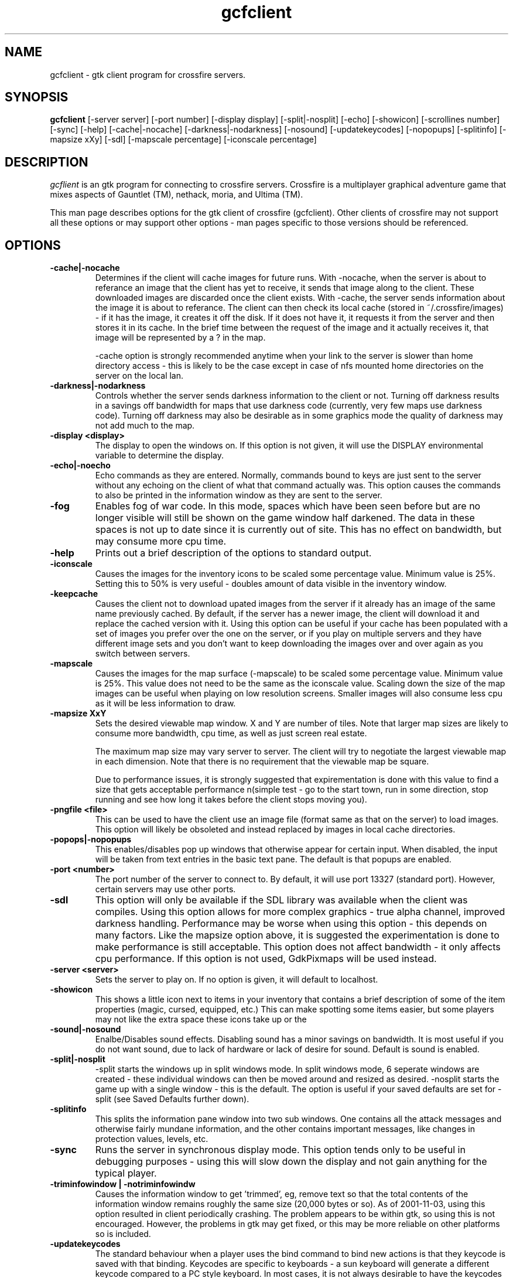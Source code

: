 .\"$Id$
.TH gcfclient
.SH NAME
gcfclient - gtk client program for crossfire servers.
.SH SYNOPSIS
.B gcfclient 
[-server server] [-port number] [-display display] [-split|-nosplit]
[-echo] [-showicon] [-scrollines number] [-sync] [-help]
[-cache|-nocache] [-darkness|-nodarkness] [-nosound]
[-updatekeycodes] [-nopopups] [-splitinfo] [-mapsize xXy] [-sdl]
[-mapscale percentage] [-iconscale percentage]
.SH DESCRIPTION
.PP
.I gcflient
is an gtk program for connecting to crossfire servers.  Crossfire is a
multiplayer graphical adventure game that mixes aspects of Gauntlet (TM),
nethack, moria, and Ultima (TM).

This man page describes options for the gtk client of crossfire
(gcfclient).  Other clients of crossfire may not support all these options
or may support other options - man pages specific to those versions
should be referenced.

.SH OPTIONS
.TP
.B -cache|-nocache
Determines if the client will cache images for future runs.  With -nocache,
when the server is about to referance an image that the client has
yet to receive, it sends that image along to the client.  These downloaded
images are discarded once the client exists.  With -cache, the server
sends information about the image it is about to referance.  The client
can then check its local cache (stored in ~/.crossfire/images) - if it
has the image, it creates it off the disk.  If it does not have it,
it requests it from the server and then stores it in its cache.  In the
brief time between the request of the image and it actually receives it,
that image will be represented by a ? in the map.

-cache option is strongly recommended anytime when your link to the server
is slower than home directory access - this is likely to be the case
except in case of nfs mounted home directories on the server on the local
lan.

.TP
.B -darkness|-nodarkness
Controls whether the server sends darkness information to the client
or not.  Turning off darkness results in a savings off bandwidth
for maps that use darkness code (currently, very few maps use darkness
code).  Turning off darkness may also be desirable as in some graphics
mode the quality of darkness may not add much to the map.

.TP
.B -display <display>
The display to open the windows on.  If this option is not given, it
will use the DISPLAY environmental variable to determine the display.

.TP
.B -echo|-noecho
Echo commands as they are entered.  Normally, commands bound to keys
are just sent to the server without any echoing on the client of what
that command actually was.  This option causes the commands to also be
printed in the information window as they are sent to the server.

.TP
.B -fog
Enables fog of war code.  In this mode, spaces which have been seen
before but are no longer visible will still be shown on the game
window half darkened.  The data in these spaces is not up to date
since it is currently out of site.  This has no effect on bandwidth,
but may consume more cpu time.

.TP
.B -help
Prints out a brief description of the options to standard output.

.TP
.B -iconscale
Causes the images for the inventory icons 
to be scaled some percentage value.
Minimum value is 25%.  Setting this to 50% is
very useful - doubles amount of data visible in the inventory
window.

.TP
.B -keepcache
Causes the client not to download upated images from the server
if it already has an image of the same name previously cached.
By default, if the server has a newer image, the client will download
it and replace the cached version with it.  Using this option can be
useful if your cache has been populated with a set of images you
prefer over the one on the server, or if you play on multiple servers
and they have different image sets and you don't want to keep downloading
the images over and over again as you switch between servers.

.TP
.B -mapscale
Causes the images for the 
map surface (-mapscale) to be scaled some percentage value.
Minimum value is 25%.  This value does not need to be the same as
the iconscale value.  Scaling down the size of the map images can
be useful when playing on low resolution screens.  Smaller images
will also consume less cpu as it will be less information to draw.

.TP
.B -mapsize XxY
Sets the desired viewable map window.  X and Y are number of tiles.
Note that larger map sizes are likely to consume more bandwidth,
cpu time, as well as just screen real estate.

The maximum map size may vary server to server.  The client will
try to negotiate the largest viewable map in each dimension.  Note
that there is no requirement that the viewable map be square.

Due to performance issues, it is strongly suggested that expirementation
is done with this value to find a size that gets acceptable performance
n(simple test - go to the start town, run in some direction, stop
running and see how long it takes before the client stops moving
you).

.TP
.B -pngfile <file>
This can be used to have the client use an image file (format 
same as that on the server) to load images.  This option will likely
be obsoleted and instead replaced by images in local cache directories.

.TP
.B -popops|-nopopups
This enables/disables pop up windows that otherwise appear for certain input.
When disabled,  the input will be taken from text entries in the basic text
pane.  The default is that popups are enabled.

.TP
.B -port <number>
The port number of the server to connect to.  By default, it will use
port 13327 (standard port).  However, certain servers may use other
ports.

.TP
.B -sdl
This option will only be available if the SDL library was
available when the client was compiles. Using this option allows
for more complex graphics - true alpha channel, improved darkness
handling.  Performance may be worse
when using this option - this depends on many factors.  Like
the mapsize option above, it is suggested the experimentation is
done to make performance is still acceptable.  This option does
not affect bandwidth - it only affects cpu performance.  If this option
is not used, GdkPixmaps will be used instead.

.TP
.B -server <server>
Sets the server to play on.  If no option is given, it will default to
localhost.  

.TP
.B -showicon
This shows a little icon next to items in your inventory that contains
a brief description of some of the item properties (magic, cursed,
equipped, etc.)  This can make spotting some items easier, but some
players may not like the extra space these icons take up or the

.TP
.B -sound|-nosound
Enalbe/Disables sound effects.  Disabling sound has a minor savings on bandwidth.  It is
most useful if you do not want sound, due to lack of hardware or lack
of desire for sound.  Default is sound is enabled.

.TP
.B -split|-nosplit
-split starts the windows up in split windows mode.  In split windows
mode, 6 seperate windows are created - these individual windows can then
be moved around and resized as desired.  -nosplit starts the game up with
a single window - this is the default.  The option is useful if your
saved defaults are set for -split (see Saved Defaults further down).

.TP
.B -splitinfo
This splits the information pane window into two sub windows.  One contains
all the attack messages and otherwise fairly mundane information, and the
other contains important messages, like changes in protection values,
levels, etc.

.TP
.B -sync
Runs the server in synchronous display mode.  This option tends only to
be useful in debugging purposes - using this will slow down the display
and not gain anything for the typical player.

.TP
.B -triminfowindow | -notriminfowindw
Causes the information window to get 'trimmed', eg, remove text
so that the total contents of the information window remains
roughly the same size (20,000 bytes or so).  As of 2001-11-03,
using this option resulted in client periodically crashing.
The problem appears to be within gtk, so using this is not 
encouraged.  However, the problems in gtk may get fixed, or this
may be more reliable on other platforms so is included.

.TP
.B -updatekeycodes
The standard behaviour when a player uses the bind command to bind
new actions is that they keycode is saved with that binding.  Keycodes
are specific to keyboards - a sun keyboard will generate a different
keycode compared to a PC style keyboard.  In most cases, it is not
always desirable to have the keycodes get updated, as this may make
some bindings unavailable.  Using this option will force custom keybindings
to get updated for the current keyboard when the client is run.

.TP
.B -pix|-xpm|-png

These options are obsolete.  Currently, the client only supports
png graphics, and the other options are no longer valid.




.SH SAVED DEFAULTS

 Once you have logged into the server, you can enter extended commands
by typing ' (apostrophe) followed by the extended commands.  One of these
extended commands is savedefaults.  This will save many of
the options listed above.  Note that the saved defaults are
read first, so using the command line switches can be used to override
settings in the gdefaults file.

The settings are saved into 
~/.crossfire/gdefaults.

If you are using split windows mode, you can enter savewinpos
as an extended command.  This will save the current window positions
and sizes into ~/.crossfire/winpos.  Next time you run the server
in split mode, it will load these values and resize and move the windows
as specified.

.SH PLAYING WITH THE CLIENT

This is by far a complete tutorial of gameplay.  This section is to
provide a basic introduction to logging in and doing a few very
basic actions.

The first thing that will happen after the client successfully connects
to the server is you will be prompted for a name.  There are some
restrictions to the name you can choose, but alphanumeric characters
are all safe.

After entering the name, you will then be prompted for a password.  When
creating a new character, enter whatever you want your password to be.
If you get a 'login incorrect' someone else already has that character
name with a different password - try another name.  If no one has used
that name, you will be prompted for the password again to confirm it.

You now start the character creation process.  It is beyond the scope
of the document to fully describe the pros and cons of different
stats and classes.  The creation process has different options for
swapping stats and choosing a class.

Once you have chosen your class, you will be in the middle of a town.
The arrow keys will move you in the various directions.  There will be
a red building almost directly above you - this is the inn where you
save your character.  There are some signs to your right.  To read
them, move on top of them and press the 'a' key.  This applies the
object below you - in the case of signs, it reads it.  In the case of
buildings, it will cause you to enter the building.

To the left of the signs is a small building - this is the beginner
dungeon.  Enter it, and follow the directions on the signs.  It provides
a pretty good tutorial on some of the basic actions and features of
the game.

To enter extended commands, type the ' (apostrophe) followed by the
command.  An example would be 'help (apostrophe followed by the
help command).  Enter command to execute the command.

.SH USEFUL EXTENDED COMMANDS

.TP
.B savewinpos savedefaults
These commands were described in the SAVED DEFAULTS options above.

.TP
.B scroll
This toggles whether or the information windows scrolls when it gets to 
the bottom of the window or wraps to the top.  Wrapping is slighly less
cpu intensive, but is generally harder to read.

.TP
.B bind unbind
bind is used to add new keybindings.  Do you want to be able to press
one key to cast a fireball?  This is what the bind command does.
'help bind gives much more detailed information.  Once a command
is bound, it is stored in ~/.crossfire/keys and will be used in future
plays.
.TP
.B scroll
Cfclient only. Toggles between scroll and wrap mode.
In wrap mode, when text gets to the bottom of the
message window, it starts new messages at the top.
Scroll is only really useful on very slow systems where
the performance hit of scrolling the window is too costly.
.TP
.B magicmap
Displays the data from the last time the magic mapping
spell was cast.  This information can be completely useless
if you are now on another map.
.TP
.B cwindow <number>
Specifies the number of unprocessed commands to the server.
The server processes player commands as the character has
actions to perform them - having this number too high
can result in extended lengths of time that after you stop
entering commands the character is still performing actions.
Having this value too low on slow links can result in the
character sitting idle even though they have an action
comming to them.


.SH FILES
.TP
.B ~/.crossfire
This is a directory that is created that is used to store various
files.
.TP
.B ~/.crossfire/gdefaults
This contains default setttings.  This file can in theory be edited
by hand - just be careful to keep the same case and whitespace.
.TP
.B ~/.crossfire/images
This directory is used for the image cache if -cache is being used.
.TP
.B ~/.crossfire/keys
This contains keybindings you have edited.  This file can also be
theoretically edited - changing existing entries is much safer than
trying to figure out the syntax for new entries.
.TP
.B ~/.crossfire/winpos
Window positions and sizes to use in split window mode.  This file
can also be edited by hand.

.PP
Please let me know about any bugs you find in the client.
.SH AUTHOR
Copyright (C) 1994,2001 Mark Wedel & Crossfire Development Team
GTK port by David Sundqvist (azzie@netpolicy.com)
SDL support added by Scott MacFiggen (smurf@CSUA.Berkeley.EDU)

There are a great many other contributors to both the client and server
that are not mentioned here.

.ft R
.RE
.LP
.\" This program is free software; you can redistribute it and/or modify
.\" it under the terms of the GNU General Public License as published by
.\" the Free Software Foundation; either version 2 of the License, or
.\" (at your option) any later version.

.\" This program is distributed in the hope that it will be useful,
.\" but WITHOUT ANY WARRANTY; without even the implied warranty of
.\" MERCHANTABILITY or FITNESS FOR A PARTICULAR PURPOSE.  See the
.\" GNU General Public License for more details.

.\" You should have received a copy of the GNU General Public License
.\" along with this program; if not, write to the Free Software
.\" Foundation, Inc., 675 Mass Ave, Cambridge, MA 02139, USA.

.\" The author can be reached via e-mail to crossfire-devel@real-time.com
